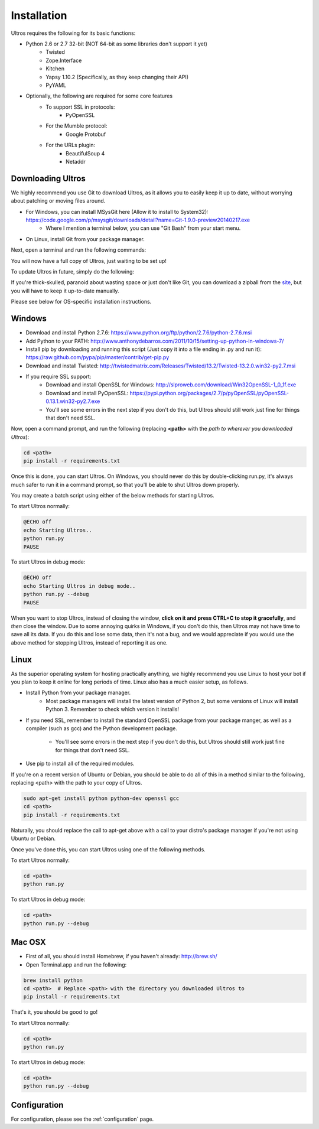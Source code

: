 .. _installation:

Installation
============

Ultros requires the following for its basic functions:

* Python 2.6 or 2.7 32-bit (NOT 64-bit as some libraries don't support it yet)
    * Twisted
    * Zope.Interface
    * Kitchen
    * Yapsy 1.10.2 (Specifically, as they keep changing their API)
    * PyYAML
* Optionally, the following are required for some core features
    * To support SSL in protocols:
        * PyOpenSSL
    * For the Mumble protocol:
        * Google Protobuf
    * For the URLs plugin:
        * BeautifulSoup 4
        * Netaddr

.. _downloading:

Downloading Ultros
------------------

We highly recommend you use Git to download Ultros, as it allows you to easily keep it up to date,
without worrying about patching or moving files around.

* For Windows, you can install MSysGit here (Allow it to install to System32): https://code.google.com/p/msysgit/downloads/detail?name=Git-1.9.0-preview20140217.exe
    * Where I mention a terminal below, you can use "Git Bash" from your start menu.
* On Linux, install Git from your package manager.

Next, open a terminal and run the following commands:

.. code:: bash
    cd <path>  # Replace <path> with the directory you want to store Ultros in
    git clone https://github.com/UltrosBot/Ultros.git
    cd Ultros

You will now have a full copy of Ultros, just waiting to be set up!

To update Ultros in future, simply do the following:

.. code:: bash
    cd <path>/Ultros  # Replace <path> with the directory from above
    git pull --rebase

If you're thick-skulled, paranoid about wasting space or just don't like Git, you can download a zipball from the site_, but you will have to keep it up-to-date manually.

Please see below for OS-specific installation instructions.

.. _installation-windows:

Windows
-------

* Download and install Python 2.7.6: https://www.python.org/ftp/python/2.7.6/python-2.7.6.msi
* Add Python to your PATH: http://www.anthonydebarros.com/2011/10/15/setting-up-python-in-windows-7/
* Install pip by downloading and running this script (Just copy it into a file ending in .py and run it): https://raw.github.com/pypa/pip/master/contrib/get-pip.py
* Download and install Twisted: http://twistedmatrix.com/Releases/Twisted/13.2/Twisted-13.2.0.win32-py2.7.msi
* If you require SSL support:
    * Download and install OpenSSL for Windows: http://slproweb.com/download/Win32OpenSSL-1_0_1f.exe
    * Download and install PyOpenSSL: https://pypi.python.org/packages/2.7/p/pyOpenSSL/pyOpenSSL-0.13.1.win32-py2.7.exe
    * You'll see some errors in the next step if you don't do this, but Ultros should still work just fine for things that don't need SSL.

Now, open a command prompt, and run the following (replacing **<path>** with the *path to wherever you downloaded Ultros*):

.. code:: batch

    cd <path>
    pip install -r requirements.txt

Once this is done, you can start Ultros. On Windows, you should never do this by double-clicking run.py, it's always much safer
to run it in a command prompt, so that you'll be able to shut Ultros down properly.

You may create a batch script using either of the below methods for starting Ultros.

To start Ultros normally:

.. code:: batch

    @ECHO off
    echo Starting Ultros..
    python run.py
    PAUSE

To start Ultros in debug mode:

.. code:: batch

    @ECHO off
    echo Starting Ultros in debug mode..
    python run.py --debug
    PAUSE

When you want to stop Ultros, instead of closing the window, **click on it and press CTRL+C to stop it gracefully**, and *then* close the window.
Due to some annoying quirks in Windows, if you don't do this, then Ultros may not have time to save all its data. If you do this and lose some
data, then it's not a bug, and we would appreciate if you would use the above method for stopping Ultros, instead of reporting it as one.

.. _installation-linux:

Linux
-----

As the superior operating system for hosting practically anything, we highly recommend you use Linux to host your bot
if you plan to keep it online for long periods of time. Linux also has a much easier setup, as follows.

* Install Python from your package manager.
    * Most package managers will install the latest version of Python 2, but some versions of Linux will install Python 3.
      Remember to check which version it installs!
* If you need SSL, remember to install the standard OpenSSL package from your package manger, as well as a compiler (such as gcc)
  and the Python development package.
    * You'll see some errors in the next step if you don't do this, but Ultros should still work just fine for things that don't need SSL.
* Use pip to install all of the required modules.

If you're on a recent version of Ubuntu or Debian, you should be able to do all of this in a method similar to the following, replacing <path> with the path
to your copy of Ultros.

.. code:: bash

    sudo apt-get install python python-dev openssl gcc
    cd <path>
    pip install -r requirements.txt

Naturally, you should replace the call to apt-get above with a call to your distro's package manager if you're not using Ubuntu or Debian.

Once you've done this, you can start Ultros using one of the following methods.

To start Ultros normally:

.. code:: bash

    cd <path>
    python run.py

To start Ultros in debug mode:

.. code:: bash

    cd <path>
    python run.py --debug

.. _installation-mac:

Mac OSX
-------

* First of all, you should install Homebrew, if you haven't already: http://brew.sh/
* Open Terminal.app and run the following:

.. code:: bash

    brew install python
    cd <path>  # Replace <path> with the directory you downloaded Ultros to
    pip install -r requirements.txt

That's it, you should be good to go!

To start Ultros normally:

.. code:: bash

    cd <path>
    python run.py

To start Ultros in debug mode:

.. code:: bash

    cd <path>
    python run.py --debug

.. _installation-configuration:

Configuration
-------------

For configuration, please see the :ref:`configuration` page.

.. _site: http://ultros.io